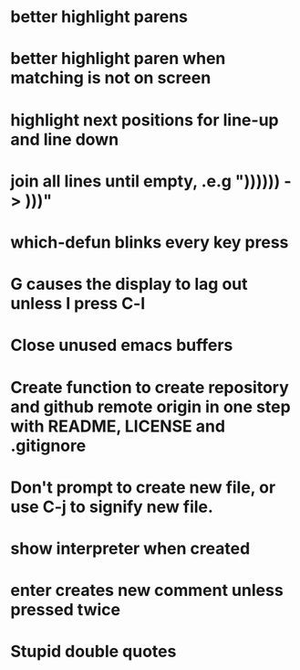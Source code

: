* better highlight parens
* better highlight paren when matching is not on screen
* highlight next positions for line-up and line down
* join all lines until empty, .e.g "))))\n)\n) -> )))"
* which-defun blinks every key press
* G causes the display to lag out unless I press C-l
* Close unused emacs buffers
* Create function to create repository and github remote origin in one step with README, LICENSE and .gitignore
* Don't prompt to create new file, or use C-j to signify new file.
* show interpreter when created
* enter creates new comment unless pressed twice
* Stupid double quotes
